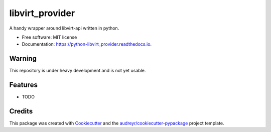 ===============================
libvirt_provider
===============================


.. image:: https://img.shields.io/pypi/v/python-libvirt_provider.svg
        :target: https://pypi.python.org/pypi/python-libvirt_provider

.. image:: https://img.shields.io/travis/dguitarbite/python-libvirt_provider.svg
        :target: https://travis-ci.org/dguitarbite/python-libvirt_provider

.. image:: https://readthedocs.org/projects/python-libvirt_provider/badge/?version=latest
        :target: https://python-libvirt_provider.readthedocs.io/en/latest/?badge=latest
        :alt: Documentation Status

.. image:: https://pyup.io/repos/github/dguitarbite/python-libvirt_provider/shield.svg
     :target: https://pyup.io/repos/github/dguitarbite/python-libvirt_provider/
     :alt: Updates


A handy wrapper around libvirt-api written in python.


* Free software: MIT license
* Documentation: https://python-libvirt_provider.readthedocs.io.


Warning
-------

This repository is under heavy development and is not yet usable.


Features
--------

* TODO

Credits
---------

This package was created with Cookiecutter_ and the `audreyr/cookiecutter-pypackage`_ project template.

.. _Cookiecutter: https://github.com/audreyr/cookiecutter
.. _`audreyr/cookiecutter-pypackage`: https://github.com/audreyr/cookiecutter-pypackage

